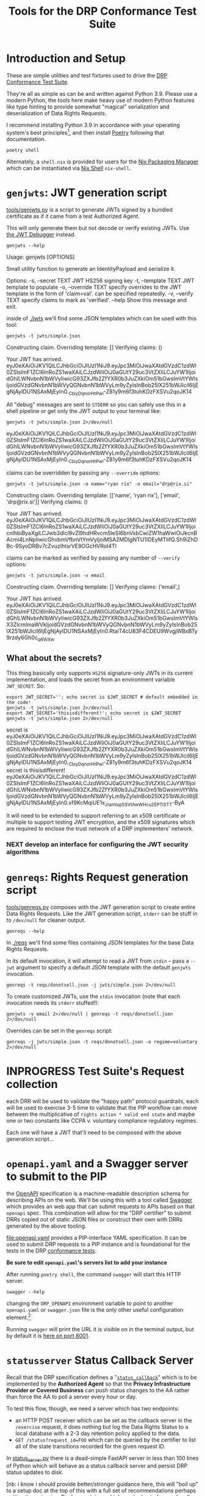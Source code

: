 :PROPERTIES:
:ID:       20220124T185712.222187
:ROAM_REFS: https://docs.google.com/document/d/1SyBKxJvMbpWrHHco8MaelPscXq069gywE78sGrk0wvs/edit#
:END:
#+TITLE: Tools for the DRP Conformance Test Suite
#+filetags: :Project:
#+PROPERTY: header-args:shell :session *drp-conformance* :results drawer

* Introduction and Setup

These are simple utilities and test fixtures used to drive the [[id:20211116T134053.585822][DRP Conformance Test Suite]].

They're all as simple as can be and written against Python 3.9. Please use a modern Python, the tools here make heavy use of modern Python features like type hinting to provide somewhat "magical" serialization and deserialization of Data Rights Requests.

I recommend installing Python 3.9 in accordance with your operating system's best principles[fn:1], and then install [[https://python-poetry.org/docs/][Poetry]] following that documentation.

#+begin_src shell
poetry shell
#+end_src

#+results:
:results:
Creating virtualenv datarightsprotocol-SSQrMXUl-py3.9 in /home/rrix/.cache/pypoetry/virtualenvs
Spawning shell within /home/rrix/.cache/pypoetry/virtualenvs/datarightsprotocol-SSQrMXUl-py3.9
. /home/rrix/.cache/pypoetry/virtualenvs/datarightsprotocol-SSQrMXUl-py3.9/bin/activate
echo 'org_babel_sh_eoe'
(datarightsprotocol-SSQrMXUl-py3.9)
:end:

Alternately, a =shell.nix= is provided for users for the [[https://nixos.org/][Nix Packaging Manager]] which can be instantiated via [[https://nixos.wiki/wiki/Development_environment_with_nix-shell][Nix Shell]] =nix-shell=.

* =genjwts=: JWT generation script

[[file:./src/datarightsprotocol/tools/genjwts.py][tools/genjwts.py]] is a script to generate JWTs signed by a bundled certificate as if it came from a test Authorized Agent.

This will only generate them but not decode or verify existing JWTs. Use [[https://jwt.io][the JWT Debugger]] instead.

#+begin_src shell :results drawer :exports both
genjwts --help
#+end_src

#+results:
:results:
Usage: genjwts [OPTIONS]

  Small utility function to generate an IdentityPayload and serialize it.

Options:
  -s, --secret TEXT    JWT HS256 signing key
  -t, --template TEXT  JWT template to populate
  -o, --override TEXT  specify overrides to the JWT template in the form of
                       'claim=val'. can be specified repeatedly.
  -v, --verify TEXT    specify claims to mark as 'verified'.
  --help               Show this message and exit.
:end:

inside of [[file:./jwts][./jwts]] we'll find some JSON templates which can be used with this tool:

#+begin_src shell :exports both
genjwts -t jwts/simple.json
#+end_src

#+results:
:results:
Constructing claim.
Overriding template: []
Verifying claims: ()

Your JWT has arrived.
eyJ0eXAiOiJKV1QiLCJhbGciOiJIUzI1NiJ9.eyJpc3MiOiJwaXAtdGVzdC1zdWl0ZSIsImF1ZCI6InRoZS1waXAiLCJzdWIiOiJ0aGUtY29uc3VtZXIiLCJuYW1lIjoidGhlLWNvbnN1bWVyIiwicG93ZXJfb2ZfYXR0b3JuZXkiOm51bGwsImVtYWlsIjoidGVzdGNvbnN1bWVyQGNvbnN1bWVyLm9yZyIsInBob25lX251bWJlciI6IjEgNjAyIDU1NSAxMjEyIn0._CbiyDqnorHtPwl-Z81y9m6f3tuhKDzFXSVu2qoJK14
:end:

All "debug" messages are sent to =STDERR= so you can safely use this in a shell pipeline or get only the JWT output to your terminal like:

#+begin_src shell :exports both
genjwts -t jwts/simple.json 2>/dev/null
#+end_src

#+results:
:results:
eyJ0eXAiOiJKV1QiLCJhbGciOiJIUzI1NiJ9.eyJpc3MiOiJwaXAtdGVzdC1zdWl0ZSIsImF1ZCI6InRoZS1waXAiLCJzdWIiOiJ0aGUtY29uc3VtZXIiLCJuYW1lIjoidGhlLWNvbnN1bWVyIiwicG93ZXJfb2ZfYXR0b3JuZXkiOm51bGwsImVtYWlsIjoidGVzdGNvbnN1bWVyQGNvbnN1bWVyLm9yZyIsInBob25lX251bWJlciI6IjEgNjAyIDU1NSAxMjEyIn0._CbiyDqnorHtPwl-Z81y9m6f3tuhKDzFXSVu2qoJK14
:end:

claims can be overridden by passing any =--override= options:

#+begin_src shell :exports both
genjwts -t jwts/simple.json -o name="ryan rix" -o email="drp@rix.si" 
#+end_src

#+results:
:results:
Constructing claim.
Overriding template: [['name', 'ryan rix'], ['email', 'drp@rix.si']]
Verifying claims: ()

Your JWT has arrived.
eyJ0eXAiOiJKV1QiLCJhbGciOiJIUzI1NiJ9.eyJpc3MiOiJwaXAtdGVzdC1zdWl0ZSIsImF1ZCI6InRoZS1waXAiLCJzdWIiOiJ0aGUtY29uc3VtZXIiLCJuYW1lIjoicnlhbiByaXgiLCJwb3dlcl9vZl9hdHRvcm5leSI6bnVsbCwiZW1haWwiOiJkcnBAcml4LnNpIiwicGhvbmVfbnVtYmVyIjoiMSA2MDIgNTU1IDEyMTIifQ.Sh9iZhDBc-9SyoDRBv7cZvuzlhtsrVE9OGcHVRoI4TI
:end:

claims can be marked as verified by passing any number of =--verify= options:

#+begin_src shell :exports both
genjwts -t jwts/simple.json -v email
#+end_src

#+results:
:results:
Constructing claim.
Overriding template: []
Verifying claims: ('email',)

Your JWT has arrived.
eyJ0eXAiOiJKV1QiLCJhbGciOiJIUzI1NiJ9.eyJpc3MiOiJwaXAtdGVzdC1zdWl0ZSIsImF1ZCI6InRoZS1waXAiLCJzdWIiOiJ0aGUtY29uc3VtZXIiLCJuYW1lIjoidGhlLWNvbnN1bWVyIiwicG93ZXJfb2ZfYXR0b3JuZXkiOm51bGwsImVtYWlsX3ZlcmlmaWVkIjoidGVzdGNvbnN1bWVyQGNvbnN1bWVyLm9yZyIsInBob25lX251bWJlciI6IjEgNjAyIDU1NSAxMjEyIn0.RtaiT4cU83F4CDEU9WvgjWBxBTy9rzdy6Gh0c_q6WXw
:end:

** What about the secrets?

This thing basically only supports =HS256= signature-only JWTs in its current implementation, and loads the secret from an environment variable =JWT_SECRET=. So:

#+begin_src shell :exports both :results drawer
export JWT_SECRET=''; echo secret is $JWT_SECRET # default embedded in the code!
genjwts -t jwts/simple.json 2>/dev/null
export JWT_SECRET='thisisdifferent!'; echo secret is $JWT_SECRET
genjwts -t jwts/simple.json 2>/dev/null
#+end_src

#+results:
:results:
secret is
eyJ0eXAiOiJKV1QiLCJhbGciOiJIUzI1NiJ9.eyJpc3MiOiJwaXAtdGVzdC1zdWl0ZSIsImF1ZCI6InRoZS1waXAiLCJzdWIiOiJ0aGUtY29uc3VtZXIiLCJuYW1lIjoidGhlLWNvbnN1bWVyIiwicG93ZXJfb2ZfYXR0b3JuZXkiOm51bGwsImVtYWlsIjoidGVzdGNvbnN1bWVyQGNvbnN1bWVyLm9yZyIsInBob25lX251bWJlciI6IjEgNjAyIDU1NSAxMjEyIn0._CbiyDqnorHtPwl-Z81y9m6f3tuhKDzFXSVu2qoJK14
secret is thisisdifferent!
eyJ0eXAiOiJKV1QiLCJhbGciOiJIUzI1NiJ9.eyJpc3MiOiJwaXAtdGVzdC1zdWl0ZSIsImF1ZCI6InRoZS1waXAiLCJzdWIiOiJ0aGUtY29uc3VtZXIiLCJuYW1lIjoidGhlLWNvbnN1bWVyIiwicG93ZXJfb2ZfYXR0b3JuZXkiOm51bGwsImVtYWlsIjoidGVzdGNvbnN1bWVyQGNvbnN1bWVyLm9yZyIsInBob25lX251bWJlciI6IjEgNjAyIDU1NSAxMjEyIn0.xf9KcMqiUE1x_JramIup5SVtAwWHcu_2EPTiSTT-ByA
:end:

It will need to be extended to support referring to an x509 certificate or multiple to support testing JWT encryption, and the x509 signatures which are required to enclose the trust network of a DRP implementers' network.

*** NEXT develop an interface for configuring the JWT security algorithms

* =genreqs=: Rights Request generation script

[[file:./src/datarightsprotocol/tools/genreqs.py][tools/genreqs.py]] composes with the JWT generation script to create entire Data Rights Requests. Like the JWT generation script, =stderr= can be stuff in to =/dev/null= for cleaner output.

#+begin_src shell
genreqs --help
#+end_src

#+results:
:results:
Usage: genreqs [OPTIONS]

  Small utility function to generate a DataRightsRequest and serialize it.

Options:
  -t, --template FILENAME  DRR template to populate.
  -j, --jwt FILENAME       Generate a JWT using the specified template,
                           otherwise read a serialized JWT from stdin (&
                           probably out of genjwts.py)
  -o, --override TEXT      Specify overrides to DRR values. Values specified
                           as a list will be overwritten on first override,
                           then appended to after, if that makes sense.
  --help                   Show this message and exit.
:end:

In [[file:./reqs/][./reqs]] we'll find some files containing JSON templates for the base Data Rights Requests.

In its default invocation, it will attempt to read a JWT from =stdin= -- pass a =--jwt= argument to specify a default JSON template with the default =genjwts= invocation.

#+begin_src shell
genreqs -t reqs/donotsell.json -j jwts/simple.json 2>/dev/null
#+end_src

#+results:
:results:
{"meta": {"version": "0.4"}, "relationships": [], "regime": "ccpa", "exercise": ["sale:opt-out"], "identity": "eyJ0eXAiOiJKV1QiLCJhbGciOiJIUzI1NiJ9.eyJpc3MiOiJwaXAtdGVzdC1zdWl0ZSIsImF1ZCI6InRoZS1waXAiLCJzdWIiOiJ0aGUtY29uc3VtZXIiLCJuYW1lIjoidGhlLWNvbnN1bWVyIiwicG93ZXJfb2ZfYXR0b3JuZXkiOm51bGwsImVtYWlsIjoidGVzdGNvbnN1bWVyQGNvbnN1bWVyLm9yZyIsInBob25lX251bWJlciI6IjEgNjAyIDU1NSAxMjEyIn0._CbiyDqnorHtPwl-Z81y9m6f3tuhKDzFXSVu2qoJK14"}
:end:

To create customized JWTs, use the =stdin= invocation (note that each invocation needs its =stderr= stuffed!):

#+begin_src shell
genjwts -v email 2>/dev/null | genreqs -t reqs/donotsell.json 2>/dev/null
#+end_src

#+results:
:results:
{
  "meta": {
    "version": "0.4"
  },
  "relationships": [],
  "regime": "ccpa",
  "exercise": [
    "sale:opt-out"
  ],
  "identity": "eyJ0eXAiOiJKV1QiLCJhbGciOiJIUzI1NiJ9.eyJpc3MiOiJwaXAtdGVzdC1zdWl0ZSIsImF1ZCI6InRoZS1waXAiLCJzdWIiOiJ0aGUtY29uc3VtZXIiLCJuYW1lIjoidGhlLWNvbnN1bWVyIiwicG93ZXJfb2ZfYXR0b3JuZXkiOm51bGwsImVtYWlsX3ZlcmlmaWVkIjoidGVzdGNvbnN1bWVyQGNvbnN1bWVyLm9yZyIsInBob25lX251bWJlciI6IjEgNjAyIDU1NSAxMjEyIn0.RtaiT4cU83F4CDEU9WvgjWBxBTy9rzdy6Gh0c_q6WXw\n"
}
:end:

Overrides can be set in the =genreqs= script:

#+begin_src shell
genreqs -j jwts/simple.json -t reqs/donotsell.json -o regime=voluntary 2>/dev/null
#+end_src

#+results:
:results:
{"meta": {"version": "0.4"}, "relationships": [], "regime": ["voluntary"], "exercise": ["sale:opt-out"], "identity": "eyJ0eXAiOiJKV1QiLCJhbGciOiJIUzI1NiJ9.eyJpc3MiOiJwaXAtdGVzdC1zdWl0ZSIsImF1ZCI6InRoZS1waXAiLCJzdWIiOiJ0aGUtY29uc3VtZXIiLCJuYW1lIjoidGhlLWNvbnN1bWVyIiwicG93ZXJfb2ZfYXR0b3JuZXkiOm51bGwsImVtYWlsIjoidGVzdGNvbnN1bWVyQGNvbnN1bWVyLm9yZyIsInBob25lX251bWJlciI6IjEgNjAyIDU1NSAxMjEyIn0._CbiyDqnorHtPwl-Z81y9m6f3tuhKDzFXSVu2qoJK14"}
:end:

* INPROGRESS Test Suite's Request collection

each DRR will be used to validate the "happy path" protocol guardrails, each will be used to exercise 3-5 time to validate that the PIP workflow can move between the multiplicative of =rights action * valid end state= and maybe one or two constants like CCPA v. voluntary compliance regulatory regimes.

Each one will have a JWT that'll need to be composed with the above generation script...

* =openapi.yaml= and a Swagger server to submit to the PIP

the [[https://www.openapis.org/][OpenAPI]] specification is a machine-readable description schema for describing APIs on the web. We'll be using this with a tool called [[https://swagger.io/][Swagger]] which provides an web app that can submit requests to APIs based on that =openapi= spec. This combination will allow for the "DRP certifier" to submit DRRs copied out of static JSON files or construct their own with DRRs generated by the above tooling.

[[file:openapi.yaml]] provides a PIP-interface YAML specification. It can be used to submit DRP requests to a PIP instance and is foundational for the tests in the DRP [[file:conformance-tests.org][conformance tests]].

*Be sure to edit =openapi.yaml='s servers list to add your instance*

After running =poetry shell=, the command =swagger= will start this HTTP server.

#+begin_src shell
swagger --help
#+end_src

#+results:
:results:
Usage: swagger [OPTIONS]

  start the DRP swagger tool.

Options:
  -h, --host TEXT     the host IP to listen on, defaults to all IPs/interfaces
  -p, --port INTEGER  port to listen on
  --help              Show this message and exit.
:end:

changing the =DRP_OPENAPI= environment variable to point to another =openapi.yaml= or =swagger.json= file is the only other useful configuration element.[fn:2]

Running =swagger= will print the URL it is visible on in the terminal output, but by default it is [[http://0.0.0.0:8001/swagger][here on port 8001]].

* =statusserver= Status Callback Server
:PROPERTIES:
:ID:       20220209T183517.086963
:END:

Recall that the DRP specification defines a "[[https://github.com/rrix/data-rights-protocol/blob/main/data-rights-protocol.md#204-post-status_callback-data-rights-status-callback-endpoint][=status_callback=]]" which is to be implemented by the *Authorized Agent* so that the *Privacy Infrastructure Provider or Covered Business* can push status changes to the AA rather than force the AA to poll a server every hour or day.

To test this flow, though, we need a server which has two endpoints:

- an HTTP POST receiver which can be set as the callback server in the =/exercise= request, it does nothing but log the Data Rights Status to a local database with a 2-3 day retention policy applied to the data.
- =GET /status?request_id=FOO= which can be queried by the certifier to list all of the state transitions recorded for the given request ID.

In [[file:status_server.py][status_server.py]] there is a dead-simple FastAPI server in less than 100 lines of Python which will behave as a status callback server and persist DRP status updates to disk.

[nb: i know i should provide better/stronger guidance here, this will "boil up" to a setup doc at the top of this with a full set of recommendations perhaps getting it running in a Docker container which can be hosted or run locally ...]

Invoke it from the DRP git checkout: =uvicorn status_server:app= and browse to [[http://localhost:8000]].

Now, somehow, this needs to be hosted on the World Wide Web so that your PIP implementation can contact it. [[https://ngrok.com/][ngrok]] and [[https://developers.cloudflare.com/cloudflare-one/connections/connect-apps/install-and-setup][cloudflared tunnel]] are the best recommendations the author has for this at the moment, both offer free accounts, but you may consider hosting this somewhere.

*** NEXT provide better guidance on tunneling setup

just pick a tool, give installation guidance, free account setup, create a command which starts the tunnel tool, grabs the URL for you to put in DRRs

* INPROGRESS The [[id:20220209T171652.987733][Test Plan]] document

That is what this document is shaping up to be so far -- a set of Test Cases, the inputs that go in to them, and simple scripts which can be used to validate the request on any UNIX-like system with a handful of tools installed in it. (i suppose we could just ship this in a docker container too)

* NEXT A spreadsheet to track and record Test Plan results

In a "perfect world" we would all use Emacs Org-mode and this document could be the test-plan but *also* execute the test plan but *also* collect and bubble up the results within the document for reporting. But I'm not going to ask you to use an obscure markup language to work with this system.

Instead, you get a spreadsheet which can be used to collect the results of each test plan for review, and this will link back to the test plan document where appropriate.

This spreadsheet will be used to refine the database schema for a future automated test suite.

* Footnotes

[fn:1] I will note that the author has not verified that this works on macOS or Windows. There is an assumption within this document and the Test Suite that you will have access to a POSIX-style shell. I have no idea how =poetry shell= works in cmd.exe or powershell, I would highly recommend setting up a WSL2 system. My apologies.

[fn:2] Unfortunately it's not so simple to add a command line flag because of how the FastAPI uvicorn app is instantiated, we don't have access to the =click= command line flags..
